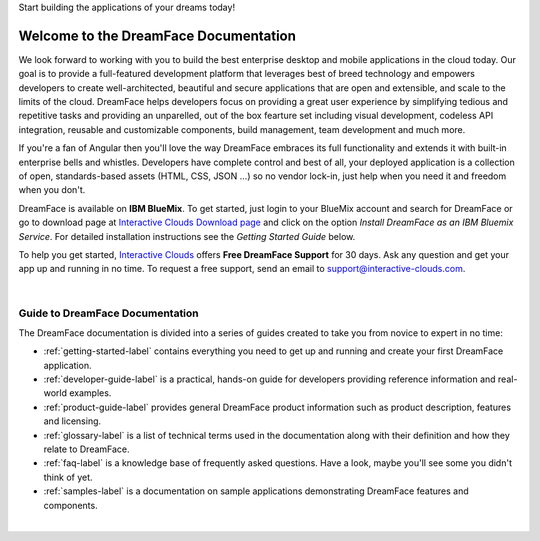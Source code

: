 Start building the applications of your dreams today!


Welcome to the DreamFace Documentation
======================================

We look forward to working with you to build the best enterprise desktop and mobile applications in the cloud today.
Our goal is to provide a full-featured development platform that leverages best of breed technology and empowers developers to
create well-architected, beautiful and secure applications that are open and extensible, and scale to the limits of the cloud.
DreamFace helps developers focus on providing a great user experience by simplifying tedious and repetitive tasks and providing an
unparelled, out of the box fearture set including visual development, codeless API integration, reusable and customizable
components, build management, team development and much more.

If you're a fan of Angular then you'll love the way DreamFace embraces its full functionality and extends it with built-in
enterprise bells and whistles. Developers have complete control and best of all, your deployed application is a collection
of open, standards-based assets (HTML, CSS, JSON ...) so no vendor lock-in, just help when you need it and freedom when you
don't.

DreamFace is available on **IBM BlueMix**. To get started, just login to your BlueMix account and search for DreamFace or
go to download page at `Interactive Clouds Download page <http://www.interactive-clouds.com/developercommunity.html#download>`_
and click on the option *Install DreamFace as an IBM Bluemix Service*. For detailed installation instructions see the *Getting
Started Guide* below.

To help you get started, `Interactive Clouds <http://www.interactive-clouds.com>`_ offers **Free DreamFace Support** for
30 days. Ask any question and get your app up and running in no time. To request a free support, send an email to
support@interactive-clouds.com.

|

Guide to DreamFace Documentation
^^^^^^^^^^^^^^^^^^^^^^^^^^^^^^^

The DreamFace documentation is divided into a series of guides created to take you from novice to expert in no time:

* :ref:`getting-started-label` contains everything you need to get up and running and create your first DreamFace application.
* :ref:`developer-guide-label` is a practical, hands-on guide for developers providing reference information and real-world examples.
* :ref:`product-guide-label` provides general DreamFace product information such as product description, features and licensing.
* :ref:`glossary-label` is a list of technical terms used in the documentation along with their definition and how they relate to DreamFace.
* :ref:`faq-label` is a knowledge base of frequently asked questions. Have a look, maybe you'll see some you didn't think of yet.
* :ref:`samples-label` is a documentation on sample applications demonstrating DreamFace features and components.
|


